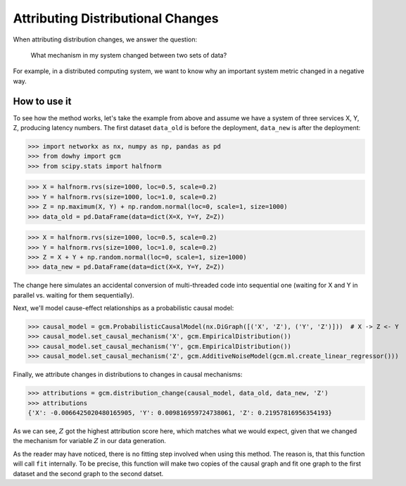 Attributing Distributional Changes
==================================

When attributing distribution changes, we answer the question:

    What mechanism in my system changed between two sets of data?

For example, in a distributed computing system, we want to know why an important system metric changed in a negative way.

How to use it
^^^^^^^^^^^^^^

To see how the method works, let's take the example from above and assume we have a system of three services X, Y, Z,
producing latency numbers. The first dataset ``data_old`` is before the deployment, ``data_new`` is after the
deployment:

>>> import networkx as nx, numpy as np, pandas as pd
>>> from dowhy import gcm
>>> from scipy.stats import halfnorm

>>> X = halfnorm.rvs(size=1000, loc=0.5, scale=0.2)
>>> Y = halfnorm.rvs(size=1000, loc=1.0, scale=0.2)
>>> Z = np.maximum(X, Y) + np.random.normal(loc=0, scale=1, size=1000)
>>> data_old = pd.DataFrame(data=dict(X=X, Y=Y, Z=Z))

>>> X = halfnorm.rvs(size=1000, loc=0.5, scale=0.2)
>>> Y = halfnorm.rvs(size=1000, loc=1.0, scale=0.2)
>>> Z = X + Y + np.random.normal(loc=0, scale=1, size=1000)
>>> data_new = pd.DataFrame(data=dict(X=X, Y=Y, Z=Z))

The change here simulates an accidental conversion of multi-threaded code into sequential one (waiting for X and Y in
parallel vs. waiting for them sequentially).

Next, we'll model cause-effect relationships as a probabilistic causal model:

>>> causal_model = gcm.ProbabilisticCausalModel(nx.DiGraph([('X', 'Z'), ('Y', 'Z')]))  # X -> Z <- Y
>>> causal_model.set_causal_mechanism('X', gcm.EmpiricalDistribution())
>>> causal_model.set_causal_mechanism('Y', gcm.EmpiricalDistribution())
>>> causal_model.set_causal_mechanism('Z', gcm.AdditiveNoiseModel(gcm.ml.create_linear_regressor()))

Finally, we attribute changes in distributions to changes in causal mechanisms:

>>> attributions = gcm.distribution_change(causal_model, data_old, data_new, 'Z')
>>> attributions
{'X': -0.0066425020480165905, 'Y': 0.009816959724738061, 'Z': 0.21957816956354193}

As we can see, :math:`Z` got the highest attribution score here, which matches what we would
expect, given that we changed the mechanism for variable :math:`Z` in our data generation.

As the reader may have noticed, there is no fitting step involved when using this method. The
reason is, that this function will call ``fit`` internally. To be precise, this function will
make two copies of the causal graph and fit one graph to the first dataset and the second graph
to the second datset.
